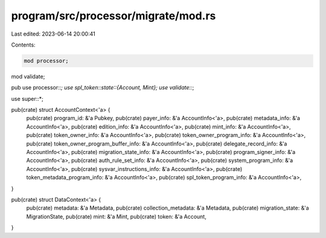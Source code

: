 program/src/processor/migrate/mod.rs
====================================

Last edited: 2023-06-14 20:00:41

Contents:

.. code-block:: rs

    mod processor;
mod validate;

pub use processor::*;
use spl_token::state::{Account, Mint};
use validate::*;

use super::*;

pub(crate) struct AccountContext<'a> {
    pub(crate) program_id: &'a Pubkey,
    pub(crate) payer_info: &'a AccountInfo<'a>,
    pub(crate) metadata_info: &'a AccountInfo<'a>,
    pub(crate) edition_info: &'a AccountInfo<'a>,
    pub(crate) mint_info: &'a AccountInfo<'a>,
    pub(crate) token_owner_info: &'a AccountInfo<'a>,
    pub(crate) token_owner_program_info: &'a AccountInfo<'a>,
    pub(crate) token_owner_program_buffer_info: &'a AccountInfo<'a>,
    pub(crate) delegate_record_info: &'a AccountInfo<'a>,
    pub(crate) migration_state_info: &'a AccountInfo<'a>,
    pub(crate) program_signer_info: &'a AccountInfo<'a>,
    pub(crate) auth_rule_set_info: &'a AccountInfo<'a>,
    pub(crate) system_program_info: &'a AccountInfo<'a>,
    pub(crate) sysvar_instructions_info: &'a AccountInfo<'a>,
    pub(crate) token_metadata_program_info: &'a AccountInfo<'a>,
    pub(crate) spl_token_program_info: &'a AccountInfo<'a>,
}

pub(crate) struct DataContext<'a> {
    pub(crate) metadata: &'a Metadata,
    pub(crate) collection_metadata: &'a Metadata,
    pub(crate) migration_state: &'a MigrationState,
    pub(crate) mint: &'a Mint,
    pub(crate) token: &'a Account,
}


